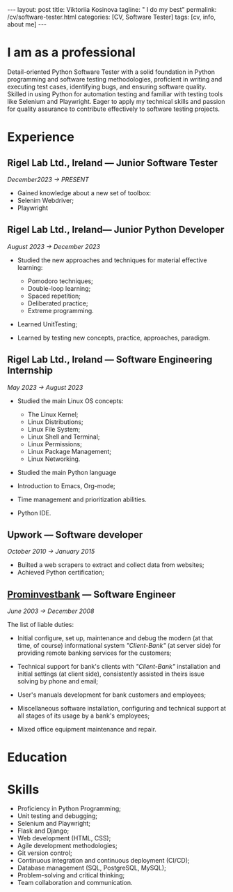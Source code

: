 #+BEGIN_EXPORT html
---
layout: post
title: Viktoriia Kosinova
tagline: " I do my best"
permalink: /cv/software-tester.html
categories: [CV, Software Tester]
tags: [cv, info, about me]
---
#+END_EXPORT

#+STARTUP: showall indent
#+OPTIONS: tags:nil num:nil \n:nil @:t ::t |:t ^:{} _:{} *:t eval:noexport
#+TOC: headlines 2

* I am as a professional

Detail-oriented Python Software Tester with a solid foundation in
Python programming and software testing methodologies, proficient in
writing and executing test cases, identifying bugs, and ensuring
software quality. Skilled in using Python for automation testing and
familiar with testing tools like Selenium and Playwright. Eager to
apply my technical skills and passion for quality assurance to
contribute effectively to software testing projects.

* Experience

** Rigel Lab Ltd., Ireland — Junior Software Tester

/December2023 \to PRESENT/

- Gained knowledge about a new set of toolbox:
- Selenim Webdriver;
- Playwright

** Rigel Lab Ltd., Ireland— Junior Python Developer

/August 2023 \to December 2023/

- Studied the new approaches and techniques for material effective
  learning:

  - Pomodoro techniques;
  - Double-loop learning;
  - Spaced repetition;
  - Deliberated practice;
  - Extreme programming.

- Learned UnitTesting;

- Learned by testing new concepts, practice, approaches, paradigm.


** Rigel Lab Ltd., Ireland — Software Engineering Internship

/May 2023 \to August 2023/

- Studied the main Linux OS concepts:
  - The Linux Kernel;
  - Linux Distributions;
  - Linux File System;
  - Linux Shell and Terminal;
  - Linux Permissions;
  - Linux Package Management;
  - Linux Networking.


- Studied the main Python language 
    
- Introduction to Emacs, Org-mode;
- Time management and prioritization abilities.
- Python IDE.


** Upwork — Software developer

/October 2010 \to January 2015/

- Builted a web scrapers to extract and collect data from websites;
- Achieved Python certification;


**  [[https://en.wikipedia.org/wiki/Prominvestbank][Prominvestbank]] — Software Engineer 
  
/June 2003 \to December 2008/

  The list of liable duties:

- Initial configure, set up, maintenance and debug the modern (at that
  time, of course) informational system /"Client-Bank"/ (at server
  side) for providing remote banking services for the customers;

- Technical support for bank's clients with /"Client-Bank"/
  installation and initial settings (at client side), consistently
  assisted in theirs issue solving by phone and email;

- User's manuals development for bank customers and employees;

- Miscellaneous software installation, configuring and technical
  support at all stages of its usage by a bank's employees;

- Mixed office equipment maintenance and repair.


* Education

* Skills

- Proficiency in Python Programming;
- Unit testing and debugging;
- Selenium and Playwright;
- Flask and Django;
- Web development (HTML, CSS);
- Agile development methodologies;
- Git version control;
- Continuous integration and continuous deployment (CI/CD);
- Database management (SQL, PostgreSQL, MySQL);
- Problem-solving and critical thinking;
- Team collaboration and communication.
  

* Notes                                                            :noexport:


Highly motivated Entry Level Python Developer with a passion for
creating innovative solutions. Skilled in developing and deploying
Python-based web applications, with a strong foundation in Python's
core concepts and proficiency in its libraries and frameworks. Eager
to leverage my technical expertise and problem-solving abilities to
contribute to the success of the team and the organization.
